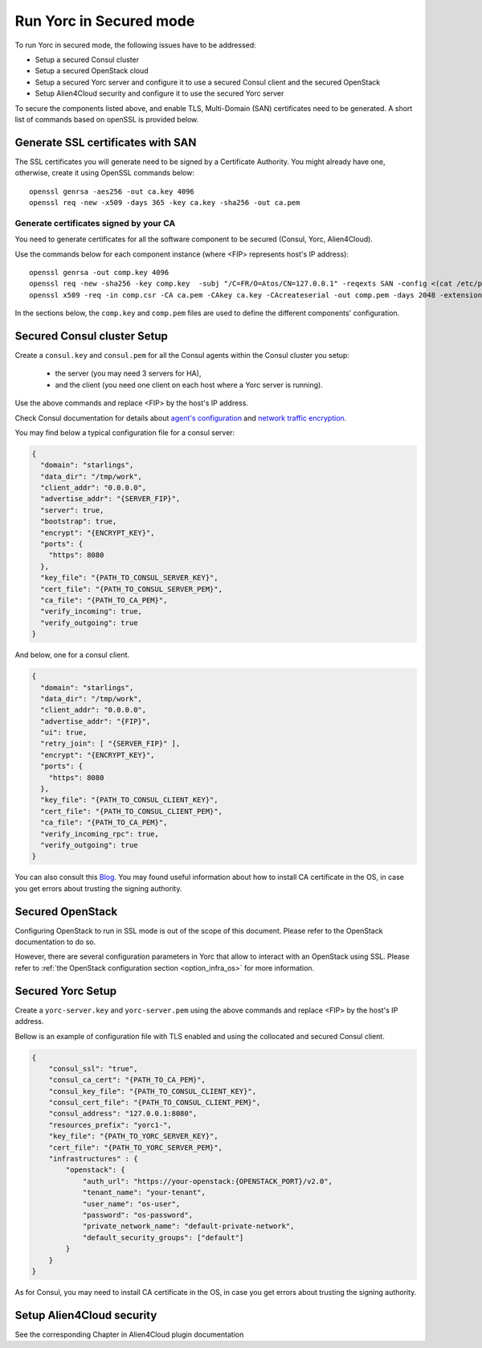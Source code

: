 Run Yorc in Secured mode
=========================

To run Yorc in secured mode, the following issues have to be addressed:

* Setup a secured Consul cluster
* Setup a secured OpenStack cloud
* Setup a secured Yorc server and configure it to use a secured Consul client and the secured OpenStack
* Setup Alien4Cloud security and configure it to use the secured Yorc server

To secure the components listed above, and enable TLS, Multi-Domain (SAN) certificates need to be generated.
A short list of commands based on openSSL is provided below.

Generate SSL certificates with SAN
----------------------------------
The SSL certificates you will generate need to be signed by a Certificate Authority.
You might already have one, otherwise, create it using OpenSSL commands below:

.. parsed-literal::

    openssl genrsa -aes256 -out ca.key 4096
    openssl req -new -x509 -days 365 -key ca.key -sha256 -out ca.pem

Generate certificates signed by your CA
~~~~~~~~~~~~~~~~~~~~~~~~~~~~~~~~~~~~~~~
You need to generate certificates for all the software component to be secured (Consul, Yorc, Alien4Cloud).

Use the commands below for each component instance (where <FIP> represents host's IP address):

.. parsed-literal::

    openssl genrsa -out comp.key 4096
    openssl req -new -sha256 -key comp.key  -subj "/C=FR/O=Atos/CN=127.0.0.1" -reqexts SAN -config <(cat /etc/pki/tls/openssl.cnf <(printf "[SAN]\nsubjectAltName=IP:127.0.0.1,IP:<FIP>,DNS:localhost")) -out comp.csr
    openssl x509 -req -in comp.csr -CA ca.pem -CAkey ca.key -CAcreateserial -out comp.pem -days 2048 -extensions SAN -extfile <(cat /etc/pki/tls/openssl.cnf <(printf "[SAN]\nsubjectAltName=IP:127.0.0.1,IP:<FIP>,DNS:localhost"))

In the sections below, the ``comp.key`` and ``comp.pem`` files are used to define the different components' configuration.

Secured Consul cluster Setup
----------------------------
Create a ``consul.key`` and ``consul.pem`` for all the Consul agents within the Consul cluster you setup:

 * the server (you may need 3 servers for HA),
 * and the client (you need one client on each host where a Yorc server is running).

Use the above commands and replace <FIP> by the host's IP address.

Check Consul documentation for details about `agent's configuration <https://www.consul.io/docs/agent/options.html>`_ and `network traffic encryption <https://www.consul.io/docs/agent/encryption.html>`_.

You may find below a typical configuration file for a consul server:

.. code-block:: json

    {
      "domain": "starlings",
      "data_dir": "/tmp/work",
      "client_addr": "0.0.0.0",
      "advertise_addr": "{SERVER_FIP}",
      "server": true,
      "bootstrap": true,
      "encrypt": "{ENCRYPT_KEY}",
      "ports": {
        "https": 8080
      },
      "key_file": "{PATH_TO_CONSUL_SERVER_KEY}",
      "cert_file": "{PATH_TO_CONSUL_SERVER_PEM}",
      "ca_file": "{PATH_TO_CA_PEM}",
      "verify_incoming": true,
      "verify_outgoing": true
    }

And below, one for a consul client.

.. code-block:: json

    {
      "domain": "starlings",
      "data_dir": "/tmp/work",
      "client_addr": "0.0.0.0",
      "advertise_addr": "{FIP}",
      "ui": true,
      "retry_join": [ "{SERVER_FIP}" ],
      "encrypt": "{ENCRYPT_KEY}",
      "ports": {
        "https": 8080
      },
      "key_file": "{PATH_TO_CONSUL_CLIENT_KEY}",
      "cert_file": "{PATH_TO_CONSUL_CLIENT_PEM}",
      "ca_file": "{PATH_TO_CA_PEM}",
      "verify_incoming_rpc": true,
      "verify_outgoing": true
    }


You can also consult this `Blog <http://russellsimpkins.blogspot.fr/2015/10/consul-adding-tls-using-self-signed.html>`_. You may found useful information about how to install CA certificate in the OS, in case you get errors about trusting the signing authority.

Secured OpenStack 
-----------------

Configuring OpenStack to run in SSL mode is out of the scope of this document. Please refer to the OpenStack documentation to do so.

However, there are several configuration parameters in Yorc that allow to interact with an OpenStack using SSL. Please refer to 
:ref:`the OpenStack configuration section <option_infra_os>` for more information.

Secured Yorc Setup
-------------------
Create a ``yorc-server.key`` and ``yorc-server.pem`` using the above commands and replace <FIP> by the host's IP address.

Bellow is an example of configuration file with TLS enabled and using the collocated and secured Consul client.

.. code-block:: JSON

    {
        "consul_ssl": "true",
        "consul_ca_cert": "{PATH_TO_CA_PEM}",
        "consul_key_file": "{PATH_TO_CONSUL_CLIENT_KEY}",
        "consul_cert_file": "{PATH_TO_CONSUL_CLIENT_PEM}",
        "consul_address": "127.0.0.1:8080",
        "resources_prefix": "yorc1-",
        "key_file": "{PATH_TO_YORC_SERVER_KEY}",
        "cert_file": "{PATH_TO_YORC_SERVER_PEM}",
        "infrastructures" : {
            "openstack": {
                "auth_url": "https://your-openstack:{OPENSTACK_PORT}/v2.0",
                "tenant_name": "your-tenant",
                "user_name": "os-user",
                "password": "os-password",
                "private_network_name": "default-private-network",
                "default_security_groups": ["default"]
            }
        }
    }

As for Consul, you may need to install CA certificate in the OS, in case you get errors about trusting the signing authority.

Setup Alien4Cloud security
--------------------------

See the corresponding Chapter in Alien4Cloud plugin documentation

